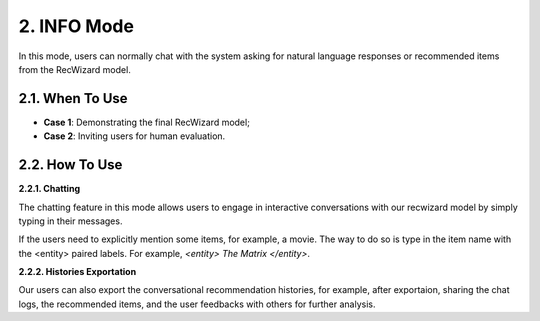 2. INFO Mode
^^^^^^^^^^^^
In this mode, users can normally chat with the system asking for natural language responses or recommended items from the RecWizard model. 

2.1. When To Use 
*****************

- **Case 1**: Demonstrating the final RecWizard model; 

- **Case 2**: Inviting users for human evaluation.

2.2. How To Use 
***************

**2.2.1. Chatting**

The chatting feature in this mode allows users to engage in interactive conversations with our recwizard model by simply typing in their messages. 

If the users need to explicitly mention some items, for example, a movie. The way to do so is type in the item name with the <entity> paired labels. For example, `<entity> The Matrix </entity>`.

**2.2.2. Histories Exportation**

Our users can also export the conversational recommendation histories, for example, after exportaion, sharing the chat logs, the recommended items, and the user feedbacks with others for further analysis.
